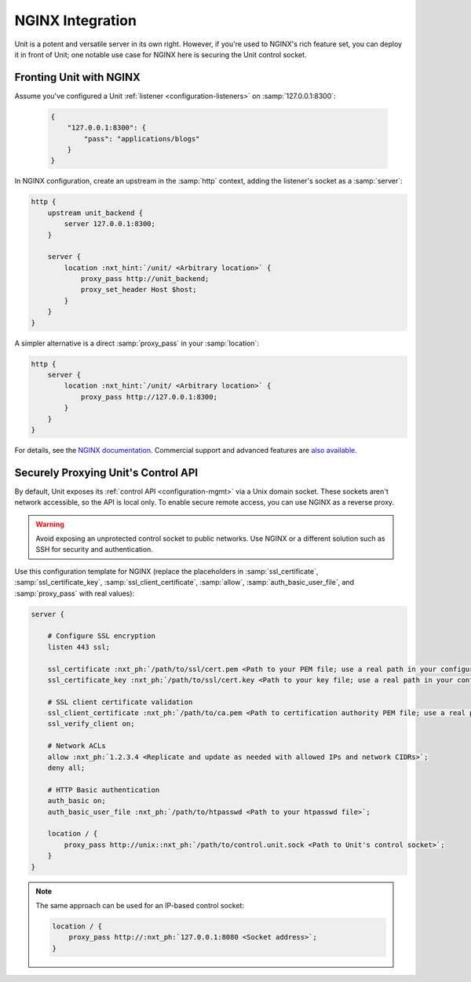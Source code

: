 #################
NGINX Integration
#################

Unit is a potent and versatile server in its own right.  However, if you're
used to NGINX's rich feature set, you can deploy it in front of Unit; one
notable use case for NGINX here is securing the Unit control socket.

************************
Fronting Unit with NGINX
************************

Assume you've configured a Unit :ref:`listener <configuration-listeners>` on
:samp:`127.0.0.1:8300`:

   .. code-block:: json

      {
          "127.0.0.1:8300": {
              "pass": "applications/blogs"
          }
      }

In NGINX configuration, create an upstream in the :samp:`http` context,
adding the listener's socket as a :samp:`server`:

.. code-block:: nginx

   http {
       upstream unit_backend {
           server 127.0.0.1:8300;
       }

       server {
           location :nxt_hint:`/unit/ <Arbitrary location>` {
               proxy_pass http://unit_backend;
               proxy_set_header Host $host;
           }
       }
   }

A simpler alternative is a direct :samp:`proxy_pass` in your :samp:`location`:

.. code-block:: nginx

   http {
       server {
           location :nxt_hint:`/unit/ <Arbitrary location>` {
               proxy_pass http://127.0.0.1:8300;
           }
       }
   }

For details, see the `NGINX documentation <https://nginx.org>`_.  Commercial
support and advanced features are `also available <https://www.nginx.com>`_.

.. _nginx-secure-api:

************************************
Securely Proxying Unit's Control API
************************************

By default, Unit exposes its :ref:`control API <configuration-mgmt>` via a Unix
domain socket.  These sockets aren't network accessible, so the API is local
only.  To enable secure remote access, you can use NGINX as a reverse proxy.

.. warning::

   Avoid exposing an unprotected control socket to public networks.  Use NGINX
   or a different solution such as SSH for security and authentication.

Use this configuration template for NGINX (replace the placeholders in
:samp:`ssl_certificate`, :samp:`ssl_certificate_key`,
:samp:`ssl_client_certificate`, :samp:`allow`, :samp:`auth_basic_user_file`,
and :samp:`proxy_pass` with real values):

.. code-block:: nginx

   server {

       # Configure SSL encryption
       listen 443 ssl;

       ssl_certificate :nxt_ph:`/path/to/ssl/cert.pem <Path to your PEM file; use a real path in your configuration>`;
       ssl_certificate_key :nxt_ph:`/path/to/ssl/cert.key <Path to your key file; use a real path in your configuration>`;

       # SSL client certificate validation
       ssl_client_certificate :nxt_ph:`/path/to/ca.pem <Path to certification authority PEM file; use a real path in your configuration>`;
       ssl_verify_client on;

       # Network ACLs
       allow :nxt_ph:`1.2.3.4 <Replicate and update as needed with allowed IPs and network CIDRs>`;
       deny all;

       # HTTP Basic authentication
       auth_basic on;
       auth_basic_user_file :nxt_ph:`/path/to/htpasswd <Path to your htpasswd file>`;

       location / {
           proxy_pass http://unix::nxt_ph:`/path/to/control.unit.sock <Path to Unit's control socket>`;
       }
   }

.. note::

   The same approach can be used for an IP-based control socket:

   .. code-block:: nginx

       location / {
           proxy_pass http://:nxt_ph:`127.0.0.1:8080 <Socket address>`;
       }

